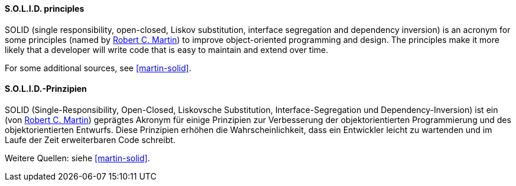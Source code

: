 [#term-solid-principles]

// tag::EN[]
==== S.O.L.I.D. principles

SOLID (single responsibility, open-closed, Liskov substitution, interface segregation and dependency inversion) is an acronym for some principles
(named by link:http://butunclebob.com/ArticleS.UncleBob.PrinciplesOfOod[Robert C. Martin])
to improve object-oriented programming and design. The principles make it more likely that a developer will write code that is easy to maintain and extend over time.

For some additional sources, see <<martin-solid>>.

// end::EN[]

// tag::DE[]
==== S.O.L.I.D.-Prinzipien

SOLID (Single-Responsibility, Open-Closed, Liskovsche Substitution,
Interface-Segregation und Dependency-Inversion) ist ein 
(von link:http://butunclebob.com/ArticleS.UncleBob.PrinciplesOfOod[Robert C. Martin])
geprägtes Akronym für einige Prinzipien zur Verbesserung der
objektorientierten Programmierung und des objektorientierten Entwurfs.
Diese Prinzipien erhöhen die Wahrscheinlichkeit, dass ein Entwickler
leicht zu wartenden und im Laufe der Zeit erweiterbaren Code schreibt.

Weitere Quellen: siehe <<martin-solid>>.



// end::DE[] 